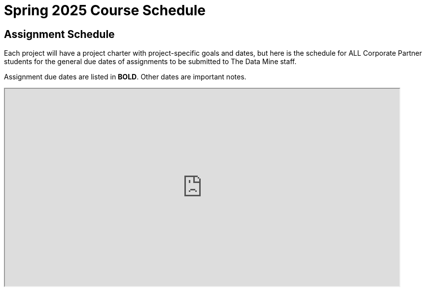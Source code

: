 = Spring 2025 Course Schedule

== Assignment Schedule

Each project will have a project charter with project-specific goals and dates, but here is the schedule for ALL Corporate Partner students for the general due dates of assignments to be submitted to The Data Mine staff. 

Assignment due dates are listed in *BOLD*. Other dates are important notes.

++++
<iframe width = "800" height = "400" title="Student Schedule" scrolling="yes"
src="https://docs.google.com/spreadsheets/d/e/2PACX-1vT2u2vLVRH0-JMWowqZmyXTpRUoSNUHeh5Iby3bMJouqKoVDch4VIgtR8SgoyzBKLqhGVvbp8CB9bH8/pubhtml?widget=true&amp;headers=false"
++++

== Sprint Schedule

All sprints will have the same due dates, but you will see below that the sprint start and end dates are slightly shifted depending on when a team has their lab (2 hours) and lecture (50 minutes). 

This is so that sprints always start with a lec and follow the format lec-lab-lec-lab.

A visual of this schedule is available in the xref:projectmanagement:ceremonies.adoc#sprint-schedule[Agile training section on ceremonies]. 



